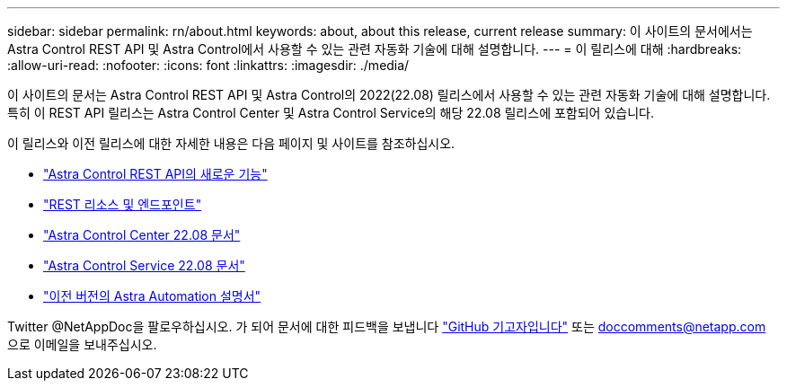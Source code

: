 ---
sidebar: sidebar 
permalink: rn/about.html 
keywords: about, about this release, current release 
summary: 이 사이트의 문서에서는 Astra Control REST API 및 Astra Control에서 사용할 수 있는 관련 자동화 기술에 대해 설명합니다. 
---
= 이 릴리스에 대해
:hardbreaks:
:allow-uri-read: 
:nofooter: 
:icons: font
:linkattrs: 
:imagesdir: ./media/


[role="lead"]
이 사이트의 문서는 Astra Control REST API 및 Astra Control의 2022(22.08) 릴리스에서 사용할 수 있는 관련 자동화 기술에 대해 설명합니다. 특히 이 REST API 릴리스는 Astra Control Center 및 Astra Control Service의 해당 22.08 릴리스에 포함되어 있습니다.

이 릴리스와 이전 릴리스에 대한 자세한 내용은 다음 페이지 및 사이트를 참조하십시오.

* link:../rn/whats_new.html["Astra Control REST API의 새로운 기능"]
* link:../endpoints/resources.html["REST 리소스 및 엔드포인트"]
* https://docs.netapp.com/us-en/astra-control-center/["Astra Control Center 22.08 문서"^]
* https://docs.netapp.com/us-en/astra-control-service/["Astra Control Service 22.08 문서"^]
* link:../aa-earlier-versions.html["이전 버전의 Astra Automation 설명서"]


Twitter @NetAppDoc을 팔로우하십시오. 가 되어 문서에 대한 피드백을 보냅니다 link:https://docs.netapp.com/us-en/contribute/["GitHub 기고자입니다"^] 또는 doccomments@netapp.com 으로 이메일을 보내주십시오.
